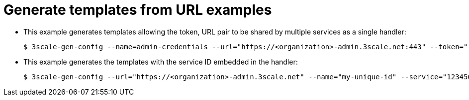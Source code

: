 // Module included in the following assemblies:
//
// * service_mesh/v1x/threescale_adapter/threescale-adapter.adoc
// * service_mesh/v2x/threescale_adapter/threescale-adapter.adoc

[id="ossm-threescale-templates_{context}"]
= Generate templates from URL examples

* This example generates templates allowing the token, URL pair to be shared by multiple services as a single handler:
+
----
$ 3scale-gen-config --name=admin-credentials --url="https://<organization>-admin.3scale.net:443" --token="[redacted]"
----

* This example generates the templates with the service ID embedded in the handler:
+
----
$ 3scale-gen-config --url="https://<organization>-admin.3scale.net" --name="my-unique-id" --service="123456789" --token="[redacted]"
----
